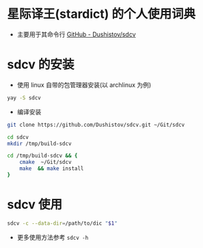 * 星际译王(stardict) 的个人使用词典
- 主要用于其命令行 [[https://github.com/Dushistov/sdcv][GitHub - Dushistov/sdcv]]

* sdcv 的安装
- 使用 linux 自带的包管理器安装(以 archlinux 为例)
#+BEGIN_SRC bash
  yay -S sdcv
#+END_SRC
- 编译安装
#+BEGIN_SRC bash
  git clone https://github.com/Dushistov/sdcv.git ~/Git/sdcv

  cd sdcv
  mkdir /tmp/build-sdcv

  cd /tmp/build-sdcv && {
      cmake  ~/Git/sdcv
      make  && make install
  }
#+END_SRC

* sdcv 使用
#+BEGIN_SRC bash
  sdcv -c --data-dir=/path/to/dic "$1"
#+END_SRC
- 更多使用方法参考 =sdcv -h=

